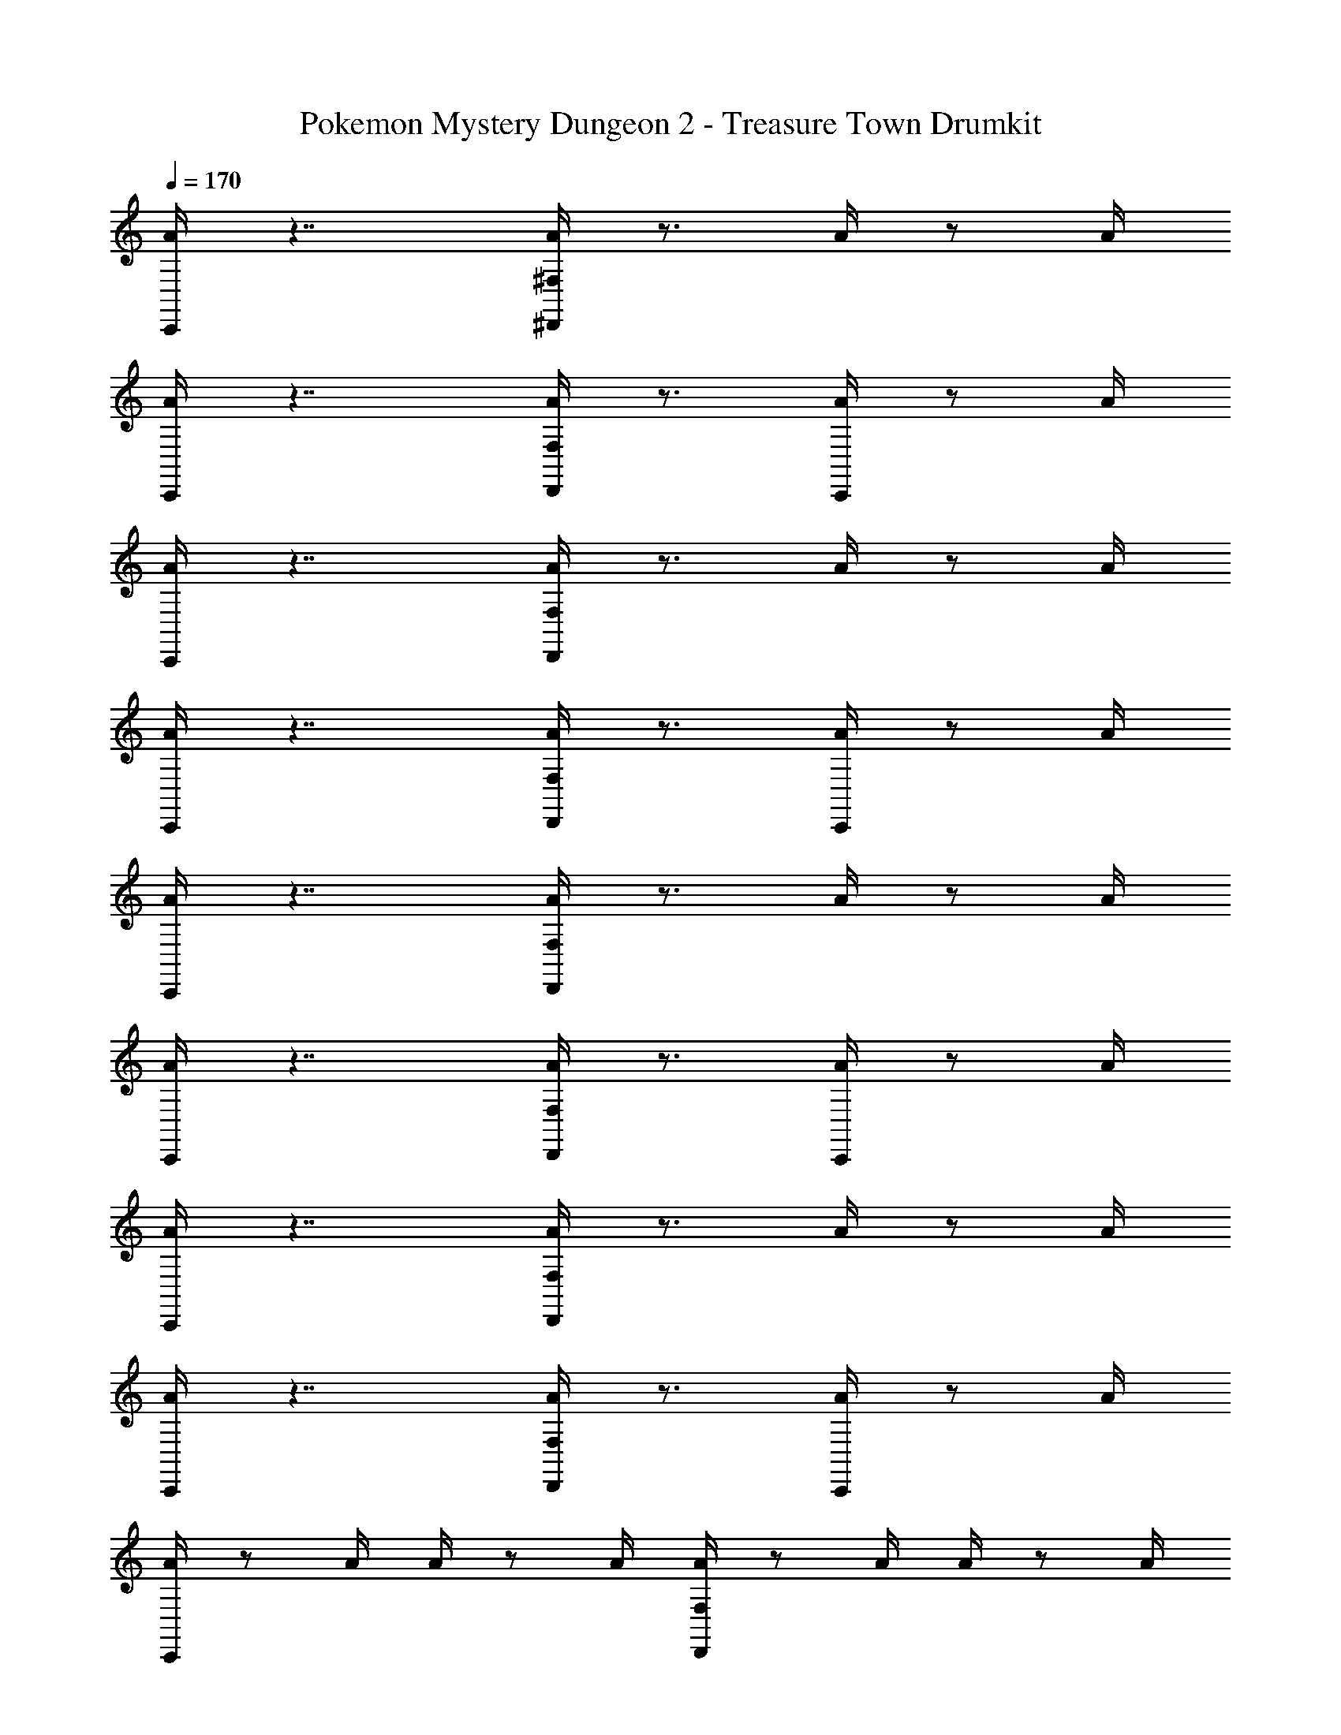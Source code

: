 X: 1
T: Pokemon Mystery Dungeon 2 - Treasure Town Drumkit
Z: ABC Generated by Starbound Composer v0.8.7
L: 1/4
Q: 1/4=170
K: C
[A/4C,,/4] z7/4 [^F,/4A/4^D,,/4] z3/4 A/4 z/ A/4 
[C,,/4A/4] z7/4 [F,/4A/4D,,/4] z3/4 [A/4C,,/4] z/ A/4 
[C,,/4A/4] z7/4 [F,/4A/4D,,/4] z3/4 A/4 z/ A/4 
[C,,/4A/4] z7/4 [F,/4A/4D,,/4] z3/4 [C,,/4A/4] z/ A/4 
[C,,/4A/4] z7/4 [D,,/4F,/4A/4] z3/4 A/4 z/ A/4 
[C,,/4A/4] z7/4 [D,,/4F,/4A/4] z3/4 [C,,/4A/4] z/ A/4 
[C,,/4A/4] z7/4 [D,,/4F,/4A/4] z3/4 A/4 z/ A/4 
[C,,/4A/4] z7/4 [F,/4A/4D,,/4] z3/4 [C,,/4A/4] z/ A/4 
[C,,/4A/4] z/ A/4 A/4 z/ A/4 [D,,/4F,/4A/4] z/ A/4 A/4 z/ A/4 
[C,,/4A/4] z/ A/4 A/4 z/ A/4 [D,,/4A/4F,/4] z/ A/4 [C,,/4A/4] z/ A/4 
[A/4C,,/4] z/ A/4 A/4 z/ A/4 [A/4D,,/4F,/4] z/ A/4 A/4 z/ A/4 
[A/4C,,/4] z/ A/4 A/4 z/ A/4 [F,/4D,,/4A/4] z/ A/4 [C,,/4A/4] z/ A/4 
[C,,/4A/4] z/ A/4 A/4 z/ A/4 [A/4D,,/4F,/4] z/ A/4 [A/4C,,/4] z/ A/4 
[A/4C,,/4] z/ A/4 A/4 z/ A/4 [F,/4D,,/4A/4] z/ A/4 [C,,/4A/4] z/ A/4 
[C,,/4A/4] z/ A/4 A/4 z/ A/4 [D,,/4A/4F,/4] z/ A/4 [A/4C,,/4] z/ A/4 
[C,,/4A/4] z3/4 [F,/4D,,/4] z3/4 [D,,/4F,/4] z7/4 
[A/4C,,/4] z/ A/4 A/4 z/ A/4 [D,,/4F,/4A/4] z/ A/4 [C,,/4A/4] z/ A/4 
[E/4C,,/4A/4] z/ A/4 [A/4^D/4] z/ [A/4C/4] [D/4F,/4D,,/4A/4] z/ A/4 [E/4C,,/4A/4] z/ A/4 
[C,,/4A/4] z/ A/4 A/4 z/ A/4 [A/4D,,/4F,/4] z/ A/4 [A/4C,,/4] z/ A/4 
[A/4C,,/4E/4] z/ A/4 [A/4D/4] z/ [C/4A/4] [A/4D,,/4D/4F,/4] z/ A/4 [A/4E/4C,,/4] z/ A/4 
[C,,/4A/4] z/ A/4 A/4 z/ A/4 [A/4D,,/4F,/4] z/ A/4 [A/4C,,/4] z/ A/4 
[A/4E/4C,,/4] z/ A/4 [A/4D/4] z/ [A/4C/4] [A/4D,,/4F,/4D/4] z/ A/4 [A/4E/4C,,/4] z/ A/4 
[C,,/4A/4] z/ A/4 A/4 z/ A/4 [A/4D,,/4F,/4] z/ A/4 [A/4C,,/4] z/ A/4 
[A/4C,,/4E/4] z/ A/4 [A/4D/4] z/ [C/4A/4] [A/4D,,/4F,/4D/4] z/ A/4 [A/4C,,/4E/4] z/ A/4 
[A/4C,,/4] z/ A/4 A/4 z/ A/4 [D,,/4F,/4A/4] z/ A/4 [C,,/4A/4] z/ A/4 
[E/4C,,/4A/4] z/ A/4 [A/4D/4] z/ [A/4C/4] [D/4F,/4D,,/4A/4] z/ A/4 [E/4C,,/4A/4] z/ A/4 
[C,,/4A/4] z/ A/4 A/4 z/ A/4 [A/4D,,/4F,/4] z/ A/4 [A/4C,,/4] z/ A/4 
[A/4C,,/4E/4] z/ A/4 [A/4D/4] z/ [C/4A/4] [A/4D,,/4F,/4D/4] z/ A/4 [A/4C,,/4E/4] z/ A/4 
[C,,/4A/4] z/ A/4 A/4 z/ A/4 [A/4D,,/4F,/4] z/ A/4 [A/4C,,/4] z/ A/4 
[A/4C,,/4E/4] z/ A/4 [A/4D/4] z/ [A/4C/4] [A/4D,,/4F,/4D/4] z/ A/4 [A/4E/4C,,/4] z/ A/4 
[C,,/4A/4] z/ A/4 A/4 z/ A/4 [A/4F,/4D,,/4] z/ A/4 [A/4C,,/4] z/ A/4 
[A/4E/4C,,/4] z/ A/4 [A/4D/4] z/ [C/4A/4] [A/4D,,/4D/4F,/4] z/ A/4 [A/4E/4C,,/4] z/ A/4 
[C,,/4A/4] z7/4 [F,/4A/4D,,/4] z3/4 A/4 z/ A/4 
[C,,/4A/4] z7/4 [F,/4A/4D,,/4] z3/4 [A/4C,,/4] z/ A/4 
[C,,/4A/4] z7/4 [D,,/4F,/4A/4] z3/4 A/4 z/ A/4 
[C,,/4A/4] z7/4 [F,/4A/4D,,/4] z3/4 [A/4C,,/4] z/ A/4 
C,,/4 z3/4 [F,/4D,,/4] z/ A/4 C,,/4 z3/4 [D,,/4F,/4] z/ A/4 
C,,/4 z7/4 C,,/4 z3/4 [F,/4D,,/4] z/ A/4 
C,,/4 z3/4 [F,/4D,,/4] z/ A/4 C,,/4 z3/4 [D,,/4F,/4C,,/4] z/ A/4 
C,,/4 z3/4 [F,/4D,,/4] z/ A/4 C,,/4 z3/4 [C,,/4F,/4D,,/4] z/ A/4 
C,,/4 z3/4 [F,/4D,,/4] z/ A/4 C,,/4 z3/4 [C,,/4F,/4D,,/4] z/ A/4 
C,,/4 z3/4 [D,,/4F,/4] z/ A/4 C,,/4 z3/4 [D,,/4C,,/4F,/4] z/ A/4 
C,,/4 z3/4 [F,/4D,,/4] z/ A/4 C,,/4 z3/4 [D,,/4C,,/4F,/4] z/ A/4 
[A/4C,,/4] z3/4 [D,,/4F,/4] z3/4 [F,/4D,,/4] z7/4 
[A/4C,,/4] z/ A/4 A/4 z/ A/4 [D,,/4F,/4A/4] z/ A/4 [C,,/4A/4] z/ A/4 
[E/4C,,/4A/4] z/ A/4 [A/4D/4] z/ [A/4C/4] [D/4F,/4D,,/4A/4] z/ A/4 [E/4C,,/4A/4] z/ A/4 
[C,,/4A/4] z/ A/4 A/4 z/ A/4 [A/4D,,/4F,/4] z/ A/4 [A/4C,,/4] z/ A/4 
[A/4C,,/4E/4] z/ A/4 [A/4D/4] z/ [C/4A/4] [A/4D,,/4D/4F,/4] z/ A/4 [A/4E/4C,,/4] z/ A/4 
[C,,/4A/4] z/ A/4 A/4 z/ A/4 [A/4D,,/4F,/4] z/ A/4 [A/4C,,/4] z/ A/4 
[A/4E/4C,,/4] z/ A/4 [A/4D/4] z/ [A/4C/4] [A/4D,,/4F,/4D/4] z/ A/4 [A/4E/4C,,/4] z/ A/4 
[C,,/4A/4] z/ A/4 A/4 z/ A/4 [A/4D,,/4F,/4] z/ A/4 [A/4C,,/4] z/ A/4 
[A/4C,,/4E/4] z/ A/4 [A/4D/4] z/ [C/4A/4] [A/4D,,/4F,/4D/4] z/ A/4 [A/4C,,/4E/4] z/ A/4 
[A/4C,,/4] z/ A/4 A/4 z/ A/4 [D,,/4F,/4A/4] z/ A/4 [C,,/4A/4] z/ A/4 
[E/4C,,/4A/4] z/ A/4 [A/4D/4] z/ [A/4C/4] [D/4F,/4D,,/4A/4] z/ A/4 [E/4C,,/4A/4] z/ A/4 
[C,,/4A/4] z/ A/4 A/4 z/ A/4 [A/4D,,/4F,/4] z/ A/4 [A/4C,,/4] z/ A/4 
[A/4C,,/4E/4] z/ A/4 [A/4D/4] z/ [C/4A/4] [A/4D,,/4F,/4D/4] z/ A/4 [A/4C,,/4E/4] z/ A/4 
[C,,/4A/4] z/ A/4 A/4 z/ A/4 [A/4D,,/4F,/4] z/ A/4 [A/4C,,/4] z/ A/4 
[A/4C,,/4E/4] z/ A/4 [A/4D/4] z/ [A/4C/4] [A/4D,,/4F,/4D/4] z/ A/4 [A/4E/4C,,/4] z/ A/4 
[C,,/4A/4] z/ A/4 A/4 z/ A/4 [A/4F,/4D,,/4] z/ A/4 [A/4C,,/4] z/ A/4 
[A/4E/4C,,/4] z/ A/4 [A/4D/4] z/ [C/4A/4] [A/4D,,/4D/4F,/4] z/ A/4 [A/4E/4C,,/4] z/ A/4 
[C,,/4A/4] z7/4 [F,/4A/4D,,/4] z3/4 A/4 z/ A/4 
[C,,/4A/4] z7/4 [F,/4A/4D,,/4] z3/4 [A/4C,,/4] z/ A/4 
[C,,/4A/4] z7/4 [D,,/4F,/4A/4] z3/4 A/4 z/ A/4 
[C,,/4A/4] z7/4 [F,/4A/4D,,/4] z3/4 [A/4C,,/4] z/ A/4 
C,,/4 z3/4 [F,/4D,,/4] z/ A/4 C,,/4 z3/4 [D,,/4F,/4] z/ A/4 
C,,/4 z7/4 C,,/4 z3/4 [F,/4D,,/4] z/ A/4 
C,,/4 z3/4 [F,/4D,,/4] z/ A/4 C,,/4 z3/4 [D,,/4F,/4C,,/4] z/ A/4 
C,,/4 z3/4 [F,/4D,,/4] z/ A/4 C,,/4 z3/4 [C,,/4F,/4D,,/4] z/ A/4 
C,,/4 z3/4 [F,/4D,,/4] z/ A/4 C,,/4 z3/4 [C,,/4F,/4D,,/4] z/ A/4 
C,,/4 z3/4 [D,,/4F,/4] z/ A/4 C,,/4 z3/4 [D,,/4C,,/4F,/4] z/ A/4 
C,,/4 z3/4 [F,/4D,,/4] z/ A/4 C,,/4 z3/4 [D,,/4C,,/4F,/4] z/ A/4 
[A/4C,,/4] z3/4 [D,,/4F,/4] z3/4 [F,/4D,,/4] 
